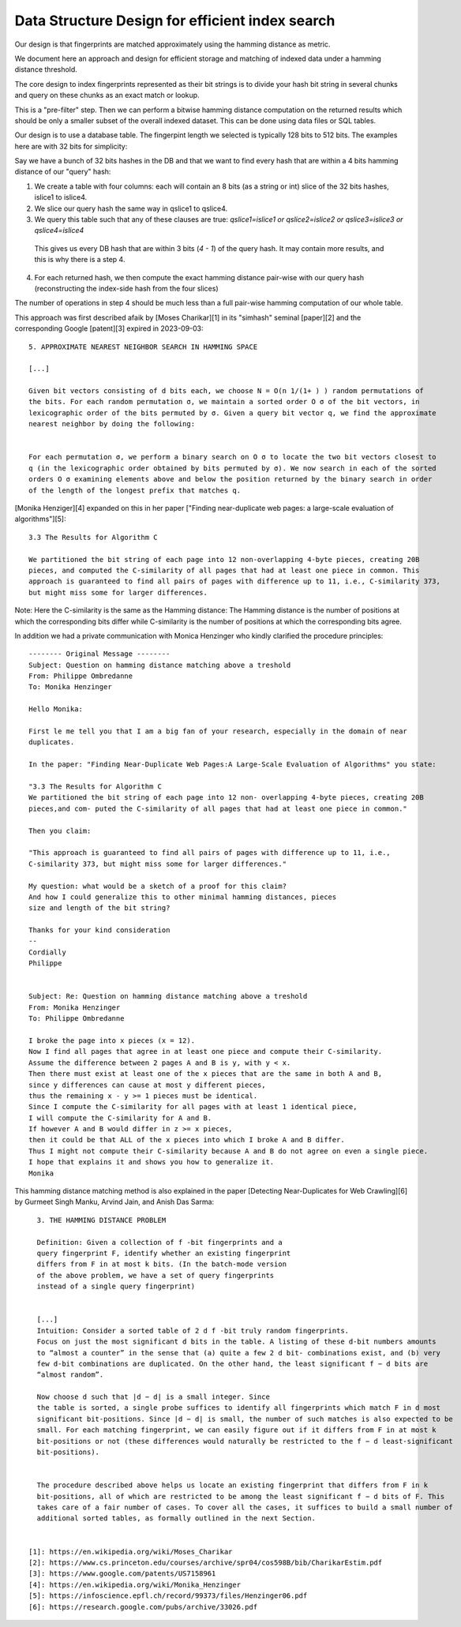 ==================================================
Data Structure Design for efficient index search
==================================================


Our design is that fingerprints are matched approximately using the hamming distance as metric.

We document here an approach and design for efficient storage and matching of indexed data under a
hamming distance threshold.

The core design to index fingerprints represented as their bit strings is to divide your hash bit
string in several chunks and query on these chunks as an exact match or lookup.

This is a "pre-filter" step. Then we can perform a bitwise hamming distance computation on the
returned results which should be only a smaller subset of the overall indexed dataset. This can be
done using data files or SQL tables.

Our design is to use a database table. The fingerpint length we selected is typically 128 bits to
512 bits. The examples here are with 32 bits for simplicity:

Say we have a bunch of 32 bits hashes in the DB and that we want to find every hash that are within
a 4 bits hamming distance of our "query" hash:

1. We create a table with four columns: each will contain an 8 bits (as a string or int) slice of the
   32 bits hashes, islice1 to islice4.

2. We slice our query hash the same way in qslice1 to qslice4.

3. We query this table such that any of these clauses are true:
   `qslice1=islice1 or qslice2=islice2 or qslice3=islice3 or qslice4=islice4`

  This gives us every DB hash that are within 3 bits (`4 - 1`) of the query hash. It may contain more
  results, and this is why there is a step 4.

4. For each returned hash, we then compute the exact hamming distance pair-wise with our query hash
   (reconstructing the index-side hash from the four slices)


The number of operations in step 4 should be much less than a full pair-wise hamming computation of
our whole table.


This approach was first described afaik by [Moses Charikar][1] in its "simhash" seminal [paper][2]
and the corresponding Google [patent][3] expired in 2023-09-03::

    5. APPROXIMATE NEAREST NEIGHBOR SEARCH IN HAMMING SPACE
    
    [...]
    
    Given bit vectors consisting of d bits each, we choose N = O(n 1/(1+ ) ) random permutations of
    the bits. For each random permutation σ, we maintain a sorted order O σ of the bit vectors, in
    lexicographic order of the bits permuted by σ. Given a query bit vector q, we find the approximate
    nearest neighbor by doing the following:
    
    
    For each permutation σ, we perform a binary search on O σ to locate the two bit vectors closest to
    q (in the lexicographic order obtained by bits permuted by σ). We now search in each of the sorted
    orders O σ examining elements above and below the position returned by the binary search in order
    of the length of the longest prefix that matches q.



[Monika Henziger][4] expanded on this in her paper
["Finding near-duplicate web pages: a large-scale evaluation of algorithms"][5]::

    3.3 The Results for Algorithm C
    
    We partitioned the bit string of each page into 12 non-overlapping 4-byte pieces, creating 20B
    pieces, and computed the C-similarity of all pages that had at least one piece in common. This
    approach is guaranteed to find all pairs of pages with difference up to 11, i.e., C-similarity 373,
    but might miss some for larger differences.

Note: Here the C-similarity is the same as the Hamming distance: The Hamming distance is the number
of positions at which the corresponding bits differ while C-similarity is the number of positions at
which the corresponding bits agree.


In addition we had a private communication with Monica Henzinger who kindly clarified the procedure
principles::

    -------- Original Message --------
    Subject: Question on hamming distance matching above a treshold
    From: Philippe Ombredanne
    To: Monika Henzinger
    
    Hello Monika:
    
    First le me tell you that I am a big fan of your research, especially in the domain of near
    duplicates.
    
    In the paper: "Finding Near-Duplicate Web Pages:A Large-Scale Evaluation of Algorithms" you state:
    
    "3.3 The Results for Algorithm C
    We partitioned the bit string of each page into 12 non- overlapping 4-byte pieces, creating 20B
    pieces,and com- puted the C-similarity of all pages that had at least one piece in common."
    
    Then you claim:
    
    "This approach is guaranteed to find all pairs of pages with difference up to 11, i.e.,
    C-similarity 373, but might miss some for larger differences."
    
    My question: what would be a sketch of a proof for this claim?
    And how I could generalize this to other minimal hamming distances, pieces
    size and length of the bit string?
    
    Thanks for your kind consideration
    --
    Cordially
    Philippe
    
    
    Subject: Re: Question on hamming distance matching above a treshold
    From: Monika Henzinger
    To: Philippe Ombredanne
    
    I broke the page into x pieces (x = 12).
    Now I find all pages that agree in at least one piece and compute their C-similarity.
    Assume the difference between 2 pages A and B is y, with y < x.
    Then there must exist at least one of the x pieces that are the same in both A and B, 
    since y differences can cause at most y different pieces, 
    thus the remaining x - y >= 1 pieces must be identical. 
    Since I compute the C-similarity for all pages with at least 1 identical piece, 
    I will compute the C-similarity for A and B. 
    If however A and B would differ in z >= x pieces, 
    then it could be that ALL of the x pieces into which I broke A and B differ. 
    Thus I might not compute their C-similarity because A and B do not agree on even a single piece.
    I hope that explains it and shows you how to generalize it.
    Monika
    

This hamming distance matching method is also explained in the paper [Detecting Near-Duplicates for
Web Crawling][6] by Gurmeet Singh Manku, Arvind Jain, and Anish Das Sarma::

    3. THE HAMMING DISTANCE PROBLEM
    
    Definition: Given a collection of f -bit fingerprints and a
    query fingerprint F, identify whether an existing fingerprint
    differs from F in at most k bits. (In the batch-mode version
    of the above problem, we have a set of query fingerprints
    instead of a single query fingerprint)
    
    
    [...]
    Intuition: Consider a sorted table of 2 d f -bit truly random fingerprints. 
    Focus on just the most significant d bits in the table. A listing of these d-bit numbers amounts
    to “almost a counter” in the sense that (a) quite a few 2 d bit- combinations exist, and (b) very
    few d-bit combinations are duplicated. On the other hand, the least significant f − d bits are
    “almost random”.
    
    Now choose d such that |d − d| is a small integer. Since
    the table is sorted, a single probe suffices to identify all fingerprints which match F in d most
    significant bit-positions. Since |d − d| is small, the number of such matches is also expected to be
    small. For each matching fingerprint, we can easily figure out if it differs from F in at most k
    bit-positions or not (these differences would naturally be restricted to the f − d least-significant
    bit-positions).
    
    
    The procedure described above helps us locate an existing fingerprint that differs from F in k
    bit-positions, all of which are restricted to be among the least significant f − d bits of F. This
    takes care of a fair number of cases. To cover all the cases, it suffices to build a small number of
    additional sorted tables, as formally outlined in the next Section.


  [1]: https://en.wikipedia.org/wiki/Moses_Charikar
  [2]: https://www.cs.princeton.edu/courses/archive/spr04/cos598B/bib/CharikarEstim.pdf
  [3]: https://www.google.com/patents/US7158961
  [4]: https://en.wikipedia.org/wiki/Monika_Henzinger
  [5]: https://infoscience.epfl.ch/record/99373/files/Henzinger06.pdf
  [6]: https://research.google.com/pubs/archive/33026.pdf



